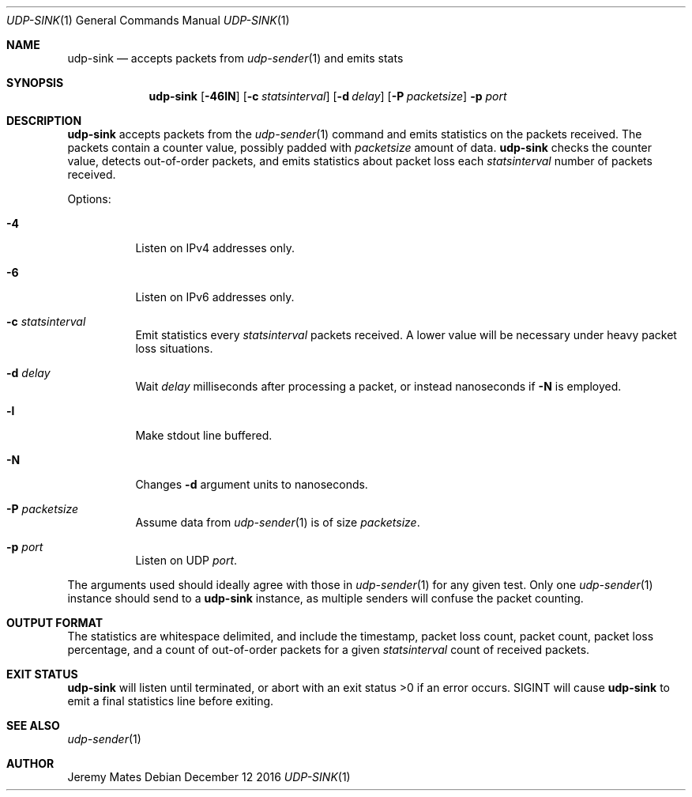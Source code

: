 .Dd December 12 2016
.Dt UDP-SINK 1
.nh
.Os
.Sh NAME
.Nm udp-sink
.Nd accepts packets from
.Xr udp-sender 1
and emits stats
.Sh SYNOPSIS
.Nm udp-sink
.Bk -words
.Op Fl 46lN
.Op Fl c Ar statsinterval
.Op Fl d Ar delay
.Op Fl P Ar packetsize
.Fl p Ar port
.Ek
.Sh DESCRIPTION
.Nm
accepts packets from the
.Xr udp-sender 1
command and emits statistics on the packets received. The packets
contain a counter value, possibly padded with
.Ar packetsize
amount of data.
.Nm
checks the counter value, detects out-of-order packets, and emits
statistics about packet loss each
.Ar statsinterval
number of packets received.
.Pp
Options:
.Bl -tag -width Ds
.It Fl 4
Listen on IPv4 addresses only.
.It Fl 6
Listen on IPv6 addresses only.
.It Fl c Ar statsinterval
Emit statistics every
.Ar statsinterval
packets received. A lower value will be necessary under heavy packet loss
situations.
.It Fl d Ar delay
Wait
.Ar delay
milliseconds after processing a packet, or instead nanoseconds if
.Fl N
is employed.
.It Fl l
Make stdout line buffered.
.It Fl N
Changes
.Fl d
argument units to nanoseconds.
.It Fl P Ar packetsize
Assume data from
.Xr udp-sender 1
is of size
.Ar packetsize .
.It Fl p Ar port
Listen on UDP
.Ar port .
.El
.Pp
The arguments used should ideally agree with those in
.Xr udp-sender 1
for any given test. Only one 
.Xr udp-sender 1
instance should send to a
.Nm
instance, as multiple senders will confuse the packet counting.
.Sh OUTPUT FORMAT
The statistics are whitespace delimited, and include the timestamp,
packet loss count, packet count, packet loss percentage, and a count of
out-of-order packets for a given
.Ar statsinterval
count of received packets.
.Sh EXIT STATUS
.Nm
will listen until terminated, or abort with an exit status >0 if an error
occurs. SIGINT will cause
.Nm
to emit a final statistics line before exiting.
.Sh SEE ALSO
.Xr udp-sender 1
.Sh AUTHOR
Jeremy Mates
